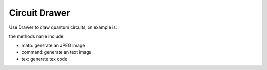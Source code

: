 Circuit Drawer
=====================

Use Drawer to draw quantum circuits, an example is:

.. code-block:: python
    :linenos:

    circuit = Circuit(5)
    circuit.random_append(50)
    circuit.draw(method='matp')
    circuit.draw(method='command')
    circuit.draw(method='tex')

the methods name include:

- matp: generate an JPEG image

- command: generate an text image

- tex: generate tex code

